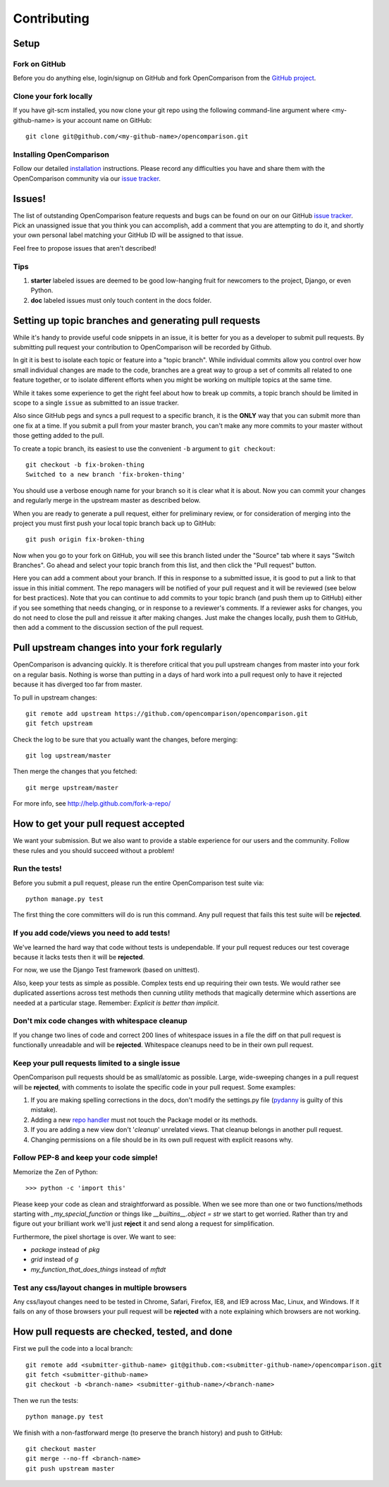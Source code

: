 ============
Contributing
============

Setup
=====

Fork on GitHub
--------------

Before you do anything else, login/signup on GitHub and fork OpenComparison from the `GitHub project`_.

Clone your fork locally
-----------------------

If you have git-scm installed, you now clone your git repo using the following command-line argument where <my-github-name> is your account name on GitHub::

    git clone git@github.com/<my-github-name>/opencomparison.git

Installing OpenComparison
-------------------------

Follow our detailed installation_ instructions. Please record any difficulties you have and share them with the OpenComparison community via our `issue tracker`_.

Issues!
=======

The list of outstanding OpenComparison feature requests and bugs can be found on our on our GitHub `issue tracker`_. Pick an unassigned issue that you think you can accomplish, add a comment that you are attempting to do it, and shortly your own personal label matching your GitHub ID will be assigned to that issue.

Feel free to propose issues that aren't described!

Tips
----

#. **starter** labeled issues are deemed to be good low-hanging fruit for newcomers to the project, Django, or even Python.
#. **doc** labeled issues must only touch content in the docs folder.

Setting up topic branches and generating pull requests
======================================================

While it's handy to provide useful code snippets in an issue, it is better for
you as a developer to submit pull requests. By submitting pull request your
contribution to OpenComparison will be recorded by Github. 

In git it is best to isolate each topic or feature into a "topic branch".  While
individual commits allow you control over how small individual changes are made
to the code, branches are a great way to group a set of commits all related to
one feature together, or to isolate different efforts when you might be working
on multiple topics at the same time.

While it takes some experience to get the right feel about how to break up
commits, a topic branch should be limited in scope to a single ``issue`` as
submitted to an issue tracker.

Also since GitHub pegs and syncs a pull request to a specific branch, it is the
**ONLY** way that you can submit more than one fix at a time.  If you submit
a pull from your master branch, you can't make any more commits to your master
without those getting added to the pull.

To create a topic branch, its easiest to use the convenient ``-b`` argument to ``git
checkout``::

    git checkout -b fix-broken-thing
    Switched to a new branch 'fix-broken-thing'

You should use a verbose enough name for your branch so it is clear what it is
about.  Now you can commit your changes and regularly merge in the upstream
master as described below.

When you are ready to generate a pull request, either for preliminary review,
or for consideration of merging into the project you must first push your local
topic branch back up to GitHub::

    git push origin fix-broken-thing

Now when you go to your fork on GitHub, you will see this branch listed under
the "Source" tab where it says "Switch Branches".  Go ahead and select your
topic branch from this list, and then click the "Pull request" button.

Here you can add a comment about your branch.  If this in response to
a submitted issue, it is good to put a link to that issue in this initial
comment.  The repo managers will be notified of your pull request and it will
be reviewed (see below for best practices).  Note that you can continue to add
commits to your topic branch (and push them up to GitHub) either if you see
something that needs changing, or in response to a reviewer's comments.  If
a reviewer asks for changes, you do not need to close the pull and reissue it
after making changes. Just make the changes locally, push them to GitHub, then
add a comment to the discussion section of the pull request.

Pull upstream changes into your fork regularly
==================================================

OpenComparison is advancing quickly. It is therefore critical that you pull upstream changes from master into your fork on a regular basis. Nothing is worse than putting in a days of hard work into a pull request only to have it rejected because it has diverged too far from master. 

To pull in upstream changes::

    git remote add upstream https://github.com/opencomparison/opencomparison.git
    git fetch upstream

Check the log to be sure that you actually want the changes, before merging::

    git log upstream/master

Then merge the changes that you fetched::

    git merge upstream/master

For more info, see http://help.github.com/fork-a-repo/

How to get your pull request accepted
=====================================

We want your submission. But we also want to provide a stable experience for our users and the community. Follow these rules and you should succeed without a problem!

Run the tests!
--------------

Before you submit a pull request, please run the entire OpenComparison test suite via::

    python manage.py test

The first thing the core committers will do is run this command. Any pull request that fails this test suite will be **rejected**.

If you add code/views you need to add tests!
--------------------------------------------

We've learned the hard way that code without tests is undependable. If your pull request reduces our test coverage because it lacks tests then it will be **rejected**.

For now, we use the Django Test framework (based on unittest).

Also, keep your tests as simple as possible. Complex tests end up requiring their own tests. We would rather see duplicated assertions across test methods then cunning utility methods that magically determine which assertions are needed at a particular stage. Remember: `Explicit is better than implicit`.

Don't mix code changes with whitespace cleanup
----------------------------------------------

If you change two lines of code and correct 200 lines of whitespace issues in a file the diff on that pull request is functionally unreadable and will be **rejected**. Whitespace cleanups need to be in their own pull request.

Keep your pull requests limited to a single issue
--------------------------------------------------

OpenComparison pull requests should be as small/atomic as possible. Large, wide-sweeping changes in a pull request will be **rejected**, with comments to isolate the specific code in your pull request. Some examples:

#. If you are making spelling corrections in the docs, don't modify the settings.py file (pydanny_ is guilty of this mistake).
#. Adding a new `repo handler`_ must not touch the Package model or its methods.
#. If you are adding a new view don't '*cleanup*' unrelated views. That cleanup belongs in another pull request.
#. Changing permissions on a file should be in its own pull request with explicit reasons why.

Follow PEP-8 and keep your code simple!
---------------------------------------

Memorize the Zen of Python::

    >>> python -c 'import this'

Please keep your code as clean and straightforward as possible. When we see more than one or two functions/methods starting with `_my_special_function` or things like `__builtins__.object = str` we start to get worried. Rather than try and figure out your brilliant work we'll just **reject** it and send along a request for simplification.

Furthermore, the pixel shortage is over. We want to see:

* `package` instead of `pkg`
* `grid` instead of `g`
* `my_function_that_does_things` instead of `mftdt`

Test any css/layout changes in multiple browsers
------------------------------------------------

Any css/layout changes need to be tested in Chrome, Safari, Firefox, IE8, and IE9 across Mac, Linux, and Windows. If it fails on any of those browsers your pull request will be **rejected** with a note explaining which browsers are not working.

How pull requests are checked, tested, and done
===============================================

First we pull the code into a local branch::

    git remote add <submitter-github-name> git@github.com:<submitter-github-name>/opencomparison.git
    git fetch <submitter-github-name> 
    git checkout -b <branch-name> <submitter-github-name>/<branch-name>

Then we run the tests::

    python manage.py test

We finish with a non-fastforward merge (to preserve the branch history) and push to GitHub::

    git checkout master
    git merge --no-ff <branch-name>
    git push upstream master

.. _installation: install.html
.. _GitHub project: https://github.com/opencomparison/opencomparison
.. _issue tracker: https://github.com/opencomparison/opencomparison/issues
.. _repo handler: repo_handlers.html
.. _pydanny: http://pydanny.com
